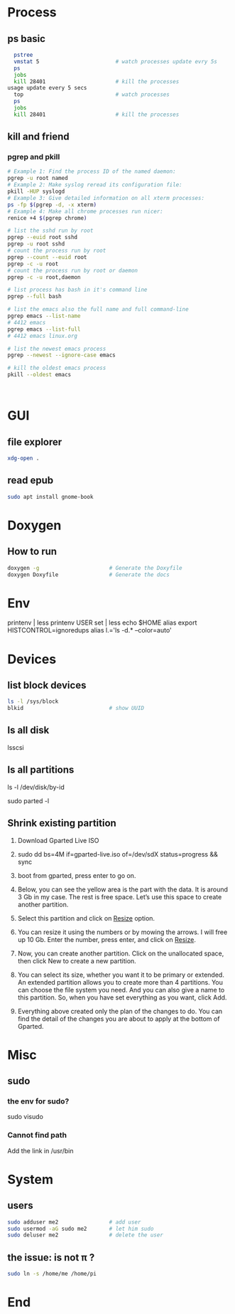 * Process
** ps basic
#+BEGIN_SRC bash
  pstree
  vmstat 5                        # watch processes update evry 5s
  ps
  jobs
  kill 28401                      # kill the processes
usage update every 5 secs
  top                             # watch processes
  ps
  jobs
  kill 28401                      # kill the processes
#+END_SRC
** kill and friend
*** pgrep and pkill
#+begin_src bash
  # Example 1: Find the process ID of the named daemon:
  pgrep -u root named
  # Example 2: Make syslog reread its configuration file:
  pkill -HUP syslogd
  # Example 3: Give detailed information on all xterm processes:
  ps -fp $(pgrep -d, -x xterm)
  # Example 4: Make all chrome processes run nicer:
  renice +4 $(pgrep chrome)

  # list the sshd run by root
  pgrep --euid root sshd
  pgrep -u root sshd
  # count the process run by root
  pgrep --count --euid root
  pgrep -c -u root
  # count the process run by root or daemon
  pgrep -c -u root,daemon

  # list process has bash in it's command line
  pgrep --full bash

  # list the emacs also the full name and full command-line
  pgrep emacs --list-name
  # 4412 emacs
  pgrep emacs --list-full
  # 4412 emacs linux.org

  # list the newest emacs process
  pgrep --newest --ignore-case emacs

  # kill the oldest emacs process
  pkill --oldest emacs



              #+end_src
* GUI
** file explorer
#+BEGIN_SRC bash
xdg-open .
#+END_SRC
** read epub
#+begin_src bash
sudo apt install gnome-book
#+end_src
* Doxygen
** How to run
#+BEGIN_SRC bash
  doxygen -g                      # Generate the Doxyfile
  doxygen Doxyfile                # Generate the docs
#+END_SRC
* Env
printenv | less
printenv USER
set | less
echo $HOME
alias
export HISTCONTROL=ignoredups
alias  l.='ls -d.* --color=auto'
* Devices
** list block devices
   #+BEGIN_SRC bash  
     ls -l /sys/block
     blkid                           # show UUID
   #+END_SRC
** ls all disk
lsscsi
** ls all partitions
ls -l /dev/disk/by-id
# or
sudo parted -l
** Shrink existing partition
1. Download Gparted Live ISO
2. sudo dd bs=4M if=gparted-live.iso of=/dev/sdX status=progress && sync
   # Find out your sdX with fdisk -l
3. boot from gparted, press enter to go on.
4. Below, you can see the yellow area is the part with the data. It is around 3
   Gb in my case. The rest is free space. Let’s use this space to create another
   partition.
5. Select this partition and click on _Resize_ option.
6. You can resize it using the numbers or by mowing the arrows. I will free up
   10 Gb. Enter the number, press enter, and click on _Resize_.
7. Now, you can create another partition. Click on the unallocated space, then
   click New to create a new partition.
8. You can select its size, whether you want it to be primary or extended. An
   extended partition allows you to create more than 4 partitions. You can
   choose the file system you need. And you can also give a name to this
   partition. So, when you have set everything as you want, click Add.
9. Everything above created only the plan of the changes to do. You can find the
   detail of the changes you are about to apply at the bottom of Gparted.
* Misc
** sudo
*** the env for sudo?
sudo visudo
*** Cannot find path
Add the link in /usr/bin
* System
** users
#+begin_src bash
  sudo adduser me2                # add user
  sudo usermod -aG sudo me2       # let him sudo
  sudo deluser me2                # delete the user
#+end_src
** the issue: \home\me is not \home\pi ?
#+begin_src bash
  sudo ln -s /home/me /home/pi
#+end_src

* End

# Local Variables:
# org-what-lang-is-for: "bash"
# End:
